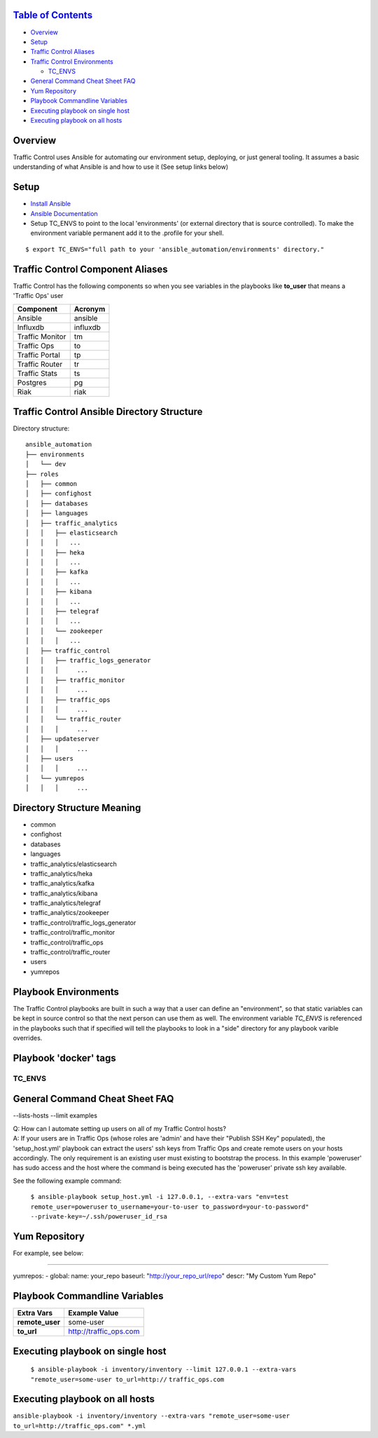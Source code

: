 `Table of Contents <#table-of-contents>`__
^^^^^^^^^^^^^^^^^^^^^^^^^^^^^^^^^^^^^^^^^^

-  `Overview <#overview>`__
-  `Setup <#setup>`__
-  `Traffic Control Aliases <#traffic-control-aliases>`__
-  `Traffic Control Environments <#traffic-control-environments>`__

   -  `TC\_ENVS <#tc_envs>`__

-  `General Command Cheat Sheet
   FAQ <#general-command-cheat-sheet-faq>`__
-  `Yum Repository <#yum-repository>`__
-  `Playbook Commandline Variables <#playbook-commandline-variables>`__
-  `Executing playbook on single
   host <#executing-playbook-on-single-host>`__
-  `Executing playbook on all
   hosts <#executing-playbook-on-all-hosts>`__

Overview
^^^^^^^^

Traffic Control uses Ansible for automating our environment setup,
deploying, or just general tooling. It assumes a basic understanding of
what Ansible is and how to use it (See setup links below)

Setup
^^^^^

-  `Install
   Ansible <http://docs.ansible.com/ansible/intro_installation.html>`__
-  `Ansible
   Documentation <http://docs.ansible.com/ansible/index.html>`__
-  Setup TC\_ENVS to point to the local 'environments' (or external
   directory that is source controlled). To make the environment
   variable permanent add it to the .profile for your shell.

::

    $ export TC_ENVS="full path to your 'ansible_automation/environments' directory."

Traffic Control Component Aliases
^^^^^^^^^^^^^^^^^^^^^^^^^^^^^^^^^

Traffic Control has the following components so when you see variables
in the playbooks like **to\_user** that means a 'Traffic Ops' user

+-------------------+------------+
| Component         | Acronym    |
+===================+============+
| Ansible           | ansible    |
+-------------------+------------+
| Influxdb          | influxdb   |
+-------------------+------------+
| Traffic Monitor   | tm         |
+-------------------+------------+
| Traffic Ops       | to         |
+-------------------+------------+
| Traffic Portal    | tp         |
+-------------------+------------+
| Traffic Router    | tr         |
+-------------------+------------+
| Traffic Stats     | ts         |
+-------------------+------------+
| Postgres          | pg         |
+-------------------+------------+
| Riak              | riak       |
+-------------------+------------+

Traffic Control Ansible Directory Structure
^^^^^^^^^^^^^^^^^^^^^^^^^^^^^^^^^^^^^^^^^^^

Directory structure:

::

    ansible_automation
    ├── environments
    │   └── dev
    ├── roles
    │   ├── common
    │   ├── confighost
    │   ├── databases
    │   ├── languages
    │   ├── traffic_analytics
    │   │   ├── elasticsearch
    │   │   │   ...
    │   │   ├── heka
    │   │   │   ...
    │   │   ├── kafka
    │   │   │   ...
    │   │   ├── kibana
    │   │   │   ...
    │   │   ├── telegraf
    │   │   │   ...
    │   │   └── zookeeper
    │   │   │   ...
    │   ├── traffic_control
    │   │   ├── traffic_logs_generator
    │   │   │     ...
    │   │   ├── traffic_monitor
    │   │   │     ...
    │   │   ├── traffic_ops
    │   │   │     ...
    │   │   └── traffic_router
    │   │   │     ...
    │   ├── updateserver
    │   │   │     ...
    │   ├── users
    │   │   │     ...
    │   └── yumrepos
    │   │   │     ...

Directory Structure Meaning
^^^^^^^^^^^^^^^^^^^^^^^^^^^

- common
- confighost
- databases
- languages
- traffic\_analytics/elasticsearch
- traffic\_analytics/heka
- traffic\_analytics/kafka
- traffic\_analytics/kibana
- traffic\_analytics/telegraf
- traffic\_analytics/zookeeper
- traffic\_control/traffic\_logs\_generator
- traffic\_control/traffic\_monitor
- traffic\_control/traffic\_ops
- traffic\_control/traffic\_router

- users

- yumrepos

Playbook Environments
^^^^^^^^^^^^^^^^^^^^^

The Traffic Control playbooks are built in such a way that a user can
define an "environment", so that static variables can be kept in source
control so that the next person can use them as well. The environment
variable *TC_ENVS* is referenced in the playbooks such
that if specified will tell the playbooks to look in a "side" directory
for any playbook varible overrides.

Playbook 'docker' tags
^^^^^^^^^^^^^^^^^^^^^^

TC_ENVS
''''''''

General Command Cheat Sheet FAQ
^^^^^^^^^^^^^^^^^^^^^^^^^^^^^^^

--lists-hosts --limit examples

| Q: How can I automate setting up users on all of my Traffic Control
  hosts?
| A: If your users are in Traffic Ops (whose roles are 'admin' and have
  their "Publish SSH Key" populated), the 'setup\_host.yml' playbook can
  extract the users' ssh keys from Traffic Ops and create remote users
  on your hosts accordingly. The only requirement is an existing user
  must existing to bootstrap the process. In this example 'poweruser'
  has sudo access and the host where the command is being executed has
  the 'poweruser' private ssh key available.

See the following example command:

    ``$ ansible-playbook setup_host.yml -i 127.0.0.1, --extra-vars "env=test remote_user=poweruser``
    ``to_username=your-to-user to_password=your-to-password" --private-key=~/.ssh/poweruser_id_rsa``

Yum Repository
^^^^^^^^^^^^^^

For example, see below:

--------------

yumrepos: - global: name: your\_repo baseurl:
"http://your\_repo\_url/repo" descr: "My Custom Yum Repo"

Playbook Commandline Variables
^^^^^^^^^^^^^^^^^^^^^^^^^^^^^^

+--------------------+---------------------------+
| Extra Vars         | Example Value             |
+====================+===========================+
| **remote\_user**   | some-user                 |
+--------------------+---------------------------+
| **to\_url**        | http://traffic\_ops.com   |
+--------------------+---------------------------+

Executing playbook on single host
^^^^^^^^^^^^^^^^^^^^^^^^^^^^^^^^^

    ``$ ansible-playbook -i inventory/inventory --limit 127.0.0.1 --extra-vars "remote_user=some-user to_url=http://``
    ``traffic_ops.com``

Executing playbook on all hosts
^^^^^^^^^^^^^^^^^^^^^^^^^^^^^^^

``ansible-playbook -i inventory/inventory --extra-vars "remote_user=some-user to_url=http://traffic_ops.com" *.yml``
